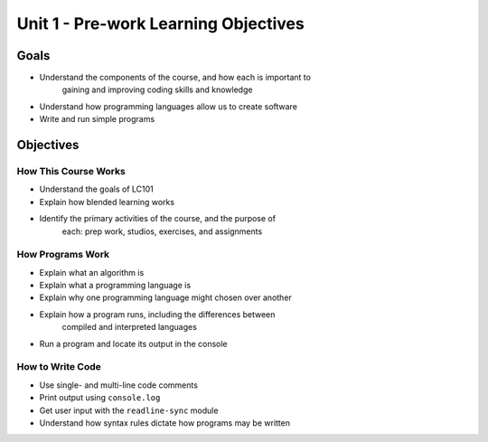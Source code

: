 Unit 1 - Pre-work Learning Objectives
=====================================

Goals
-----

- Understand the components of the course, and how each is important to
   gaining and improving coding skills and knowledge
- Understand how programming languages allow us to create software
- Write and run simple programs

Objectives
----------

How This Course Works
^^^^^^^^^^^^^^^^^^^^^

- Understand the goals of LC101
- Explain how blended learning works
- Identify the primary activities of the course, and the purpose of
   each: prep work, studios, exercises, and assignments

How Programs Work
^^^^^^^^^^^^^^^^^

- Explain what an algorithm is
- Explain what a programming language is
- Explain why one programming language might chosen over another
- Explain how a program runs, including the differences between
   compiled and interpreted languages
- Run a program and locate its output in the console

How to Write Code
^^^^^^^^^^^^^^^^^

- Use single- and multi-line code comments
- Print output using ``console.log``
- Get user input with the ``readline-sync`` module
- Understand how syntax rules dictate how programs may be written
